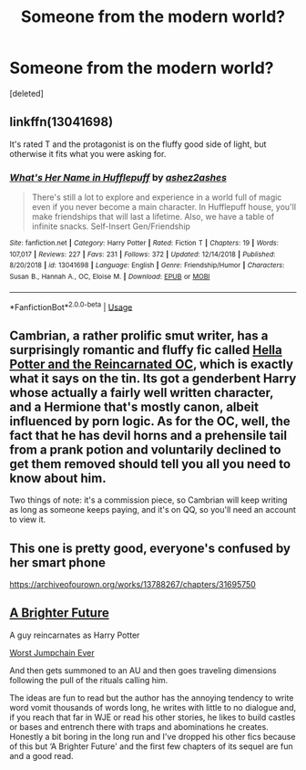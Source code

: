 #+TITLE: Someone from the modern world?

* Someone from the modern world?
:PROPERTIES:
:Score: 10
:DateUnix: 1546990142.0
:DateShort: 2019-Jan-09
:FlairText: Request
:END:
[deleted]


** linkffn(13041698)

It's rated T and the protagonist is on the fluffy good side of light, but otherwise it fits what you were asking for.
:PROPERTIES:
:Author: ForwardDiscussion
:Score: 3
:DateUnix: 1547050686.0
:DateShort: 2019-Jan-09
:END:

*** [[https://www.fanfiction.net/s/13041698/1/][*/What's Her Name in Hufflepuff/*]] by [[https://www.fanfiction.net/u/12472/ashez2ashes][/ashez2ashes/]]

#+begin_quote
  There's still a lot to explore and experience in a world full of magic even if you never become a main character. In Hufflepuff house, you'll make friendships that will last a lifetime. Also, we have a table of infinite snacks. Self-Insert Gen/Friendship
#+end_quote

^{/Site/:} ^{fanfiction.net} ^{*|*} ^{/Category/:} ^{Harry} ^{Potter} ^{*|*} ^{/Rated/:} ^{Fiction} ^{T} ^{*|*} ^{/Chapters/:} ^{19} ^{*|*} ^{/Words/:} ^{107,017} ^{*|*} ^{/Reviews/:} ^{227} ^{*|*} ^{/Favs/:} ^{231} ^{*|*} ^{/Follows/:} ^{372} ^{*|*} ^{/Updated/:} ^{12/14/2018} ^{*|*} ^{/Published/:} ^{8/20/2018} ^{*|*} ^{/id/:} ^{13041698} ^{*|*} ^{/Language/:} ^{English} ^{*|*} ^{/Genre/:} ^{Friendship/Humor} ^{*|*} ^{/Characters/:} ^{Susan} ^{B.,} ^{Hannah} ^{A.,} ^{OC,} ^{Eloise} ^{M.} ^{*|*} ^{/Download/:} ^{[[http://www.ff2ebook.com/old/ffn-bot/index.php?id=13041698&source=ff&filetype=epub][EPUB]]} ^{or} ^{[[http://www.ff2ebook.com/old/ffn-bot/index.php?id=13041698&source=ff&filetype=mobi][MOBI]]}

--------------

*FanfictionBot*^{2.0.0-beta} | [[https://github.com/tusing/reddit-ffn-bot/wiki/Usage][Usage]]
:PROPERTIES:
:Author: FanfictionBot
:Score: 3
:DateUnix: 1547050707.0
:DateShort: 2019-Jan-09
:END:


** Cambrian, a rather prolific smut writer, has a surprisingly romantic and fluffy fic called [[https://forum.questionablequesting.com/threads/hella-potter-and-the-reincarnated-oc-harry-potter-au.8770/reader][Hella Potter and the Reincarnated OC]], which is exactly what it says on the tin. Its got a genderbent Harry whose actually a fairly well written character, and a Hermione that's mostly canon, albeit influenced by porn logic. As for the OC, well, the fact that he has devil horns and a prehensile tail from a prank potion and voluntarily declined to get them removed should tell you all you need to know about him.

Two things of note: it's a commission piece, so Cambrian will keep writing as long as someone keeps paying, and it's on QQ, so you'll need an account to view it.
:PROPERTIES:
:Author: wille179
:Score: 4
:DateUnix: 1547014938.0
:DateShort: 2019-Jan-09
:END:


** This one is pretty good, everyone's confused by her smart phone

[[https://archiveofourown.org/works/13788267/chapters/31695750]]
:PROPERTIES:
:Score: 1
:DateUnix: 1547029148.0
:DateShort: 2019-Jan-09
:END:


** [[https://m.fanfiction.net/s/12935782/1/A-Brighter-Future][A Brighter Future]]

A guy reincarnates as Harry Potter

[[https://m.fanfiction.net/s/13024176/1/Worst-Jumpchain-Ever][Worst Jumpchain Ever]]

And then gets summoned to an AU and then goes traveling dimensions following the pull of the rituals calling him.

The ideas are fun to read but the author has the annoying tendency to write word vomit thousands of words long, he writes with little to no dialogue and, if you reach that far in WJE or read his other stories, he likes to build castles or bases and entrench there with traps and abominations he creates. Honestly a bit boring in the long run and I've dropped his other fics because of this but ‘A Brighter Future' and the first few chapters of its sequel are fun and a good read.
:PROPERTIES:
:Author: marsolino
:Score: 1
:DateUnix: 1547037800.0
:DateShort: 2019-Jan-09
:END:
